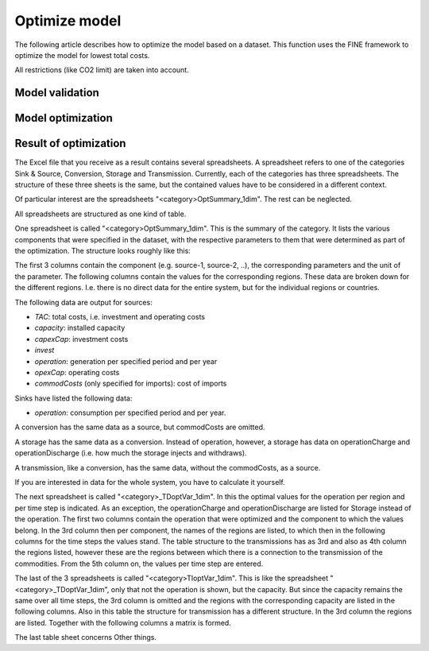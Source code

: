 **************
Optimize model
**************

The following article describes how to optimize the model based on a dataset.
This function uses the FINE framework to optimize the model for lowest total costs.

All restrictions (like CO2 limit) are taken into account.

Model validation
================


Model optimization
==================


Result of optimization
======================

The Excel file that you receive as a result contains several spreadsheets. A spreadsheet refers to one of the categories Sink & Source, Conversion, Storage and Transmission.
Currently, each of the categories has three spreadsheets. The structure of these three sheets is the same, but the contained values have to be considered in a different context.

Of particular interest are the spreadsheets "<category>OptSummary_1dim". The rest can be neglected.

All spreadsheets are structured as one kind of table.

One spreadsheet is called "<category>OptSummary_1dim". 
This is the summary of the category. It lists the various components that were specified in the dataset, with the respective parameters to them that were determined as part of the optimization.
The structure looks roughly like this: 

.. image:: ./../images/optSummary_1dim_example.PNG
    :alt: structure of the spreadsheet "<category>OptSummary_1dim"

The first 3 columns contain the component (e.g. source-1, source-2, ..), the corresponding parameters and the unit of the parameter. The following columns contain the values for the corresponding regions.
These data are broken down for the different regions. I.e. there is no direct data for the entire system, but for the individual regions or countries.


The following data are output for sources:

- `TAC`: total costs, i.e. investment and operating costs
- `capacity`: installed capacity 
- `capexCap`: investment costs
- `invest`
- `operation`: generation per specified period and per year
- `opexCap`: operating costs
- `commodCosts` (only specified for imports): cost of imports

Sinks have listed the following data:

- `operation`: consumption per specified period and per year.

A conversion has the same data as a source, but commodCosts are omitted.

A storage has the same data as a conversion. Instead of operation, however, a storage has data on operationCharge and operationDischarge (i.e. how much the storage injects and withdraws).

A transmission, like a conversion, has the same data, without the commodCosts, as a source.

If you are interested in data for the whole system, you have to calculate it yourself.

The next spreadsheet is called "<category>_TDoptVar_1dim". 
In this the optimal values for the operation per region and per time step is indicated. As an exception, the operationCharge and operationDischarge are listed for Storage instead of the operation.
The first two columns contain the operation that were optimized and the component to which the values belong. In the 3rd column then per component, the names of the regions are listed, to which then in the following columns for the time steps the values stand.
The table structure to the transmissions has as 3rd and also as 4th column the regions listed, however these are the regions between which there is a connection to the transmission of the commodities. From the 5th column on, the values per time step are entered.

.. image:: ./../images/TDoptVar_1dim_example.PNG
    :alt: structure of the spreadsheet "<category>_TDoptVar_1dim"

The last of the 3 spreadsheets is called "<category>TIoptVar_1dim". 
This is like the spreadsheet "<category>_TDoptVar_1dim", only that not the operation is shown, but the capacity. But since the capacity remains the same over all time steps, the 3rd column is omitted and the regions with the corresponding capacity are listed in the following columns.
Also in this table the structure for transmission has a different structure. In the 3rd column the regions are listed. Together with the following columns a matrix is formed.

.. image:: ./../images/TIoptVar_1dim_example.PNG
    :alt: structure of the spreadsheet "<category>TIoptVar_1dim"

The last table sheet concerns Other things.